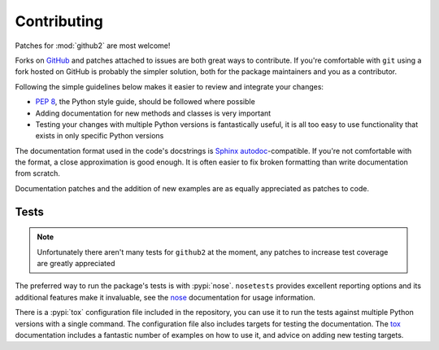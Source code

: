 Contributing
============

Patches for :mod:`github2` are most welcome!

Forks on GitHub_ and patches attached to issues are both great ways to
contribute.  If you're comfortable with ``git`` using a fork hosted on GitHub is
probably the simpler solution, both for the package maintainers and you as a
contributor.

Following the simple guidelines below makes it easier to review and integrate
your changes:

* `PEP 8`_, the Python style guide, should be followed where possible
* Adding documentation for new methods and classes is very important
* Testing your changes with multiple Python versions is fantastically useful, it
  is all too easy to use functionality that exists in only specific Python
  versions

The documentation format used in the code's docstrings is Sphinx_
autodoc_-compatible.  If you're not comfortable with the format, a close
approximation is good enough.  It is often easier to fix broken formatting than
write documentation from scratch.

Documentation patches and the addition of new examples are as equally
appreciated as patches to code.

Tests
-----

.. note::
   Unfortunately there aren't many tests for ``github2`` at the moment, any
   patches to increase test coverage are greatly appreciated

The preferred way to run the package's tests is with :pypi:`nose`.
``nosetests`` provides excellent reporting options and its additional features
make it invaluable, see the nose_ documentation for usage information.

There is a :pypi:`tox` configuration file included in the repository, you can
use it to run the tests against multiple Python versions with a single command.
The configuration file also includes targets for testing the documentation.  The
tox_ documentation includes a fantastic number of examples on how to use it, and
advice on adding new testing targets.

.. todo::
   Add topic branches and pull request usage examples, but most git users are
   likely to be comfortable with these already

.. _GitHub: https://github.com/ask/python-github2/
.. _PEP 8: http://www.python.org/dev/peps/pep-0008/
.. _Sphinx: http://sphinx.pocoo.org/
.. _autodoc: http://sphinx.pocoo.org/ext/autodoc.html#module-sphinx.ext.autodoc
.. _nose: http://somethingaboutorange.com/mrl/projects/nose/
.. _tox: http://pypi.python.org/pypi/tox/
